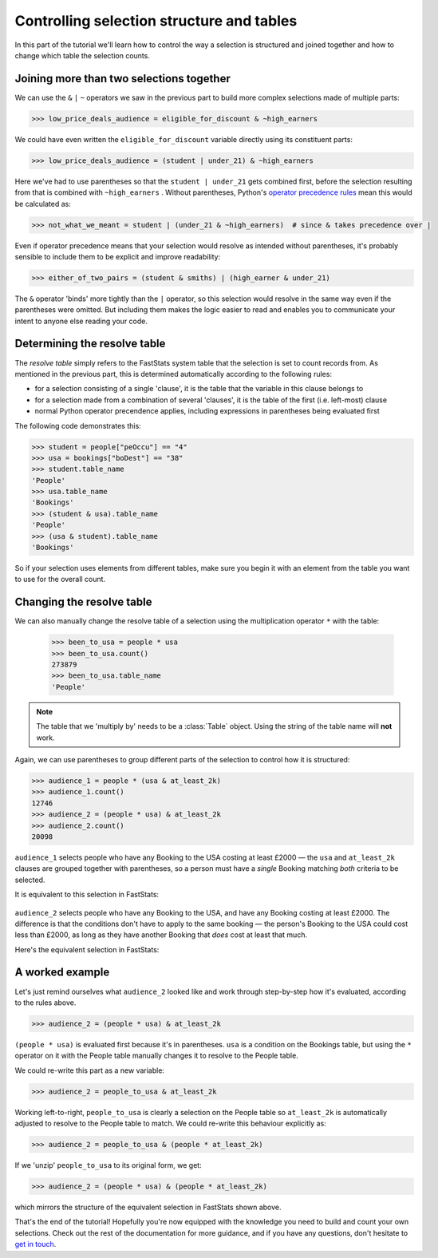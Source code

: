 **********************************************
  Controlling selection structure and tables
**********************************************

In this part of the tutorial we'll learn
how to control the way a selection is structured and joined together
and how to change which table the selection counts.

Joining more than two selections together
=========================================

We can use the ``&`` ``|`` ``~`` operators we saw in the previous part
to build more complex selections made of multiple parts:

.. code-block:: python

    >>> low_price_deals_audience = eligible_for_discount & ~high_earners

We could have even written the ``eligible_for_discount`` variable directly
using its constituent parts:

.. code-block:: python

    >>> low_price_deals_audience = (student | under_21) & ~high_earners

Here we've had to use parentheses
so that the ``student | under_21`` gets combined first,
before the selection resulting from that is combined with ``~high_earners`` .
Without parentheses, Python's `operator precedence rules
<https://docs.python.org/3/reference/expressions.html#operator-precedence>`_
mean this would be calculated as:

.. code-block:: python

    >>> not_what_we_meant = student | (under_21 & ~high_earners)  # since & takes precedence over |

Even if operator precedence means that your selection would resolve as intended
without parentheses,
it's probably sensible to include them to be explicit and improve readability:

.. code-block:: python

    >>> either_of_two_pairs = (student & smiths) | (high_earner & under_21)

The ``&`` operator 'binds' more tightly than the ``|`` operator,
so this selection would resolve in the same way even if the parentheses were omitted.
But including them makes the logic easier to read
and enables you to communicate your intent to anyone else reading your code.

Determining the resolve table
=============================

The *resolve table* simply refers to the FastStats system table
that the selection is set to count records from.
As mentioned in the previous part, this is determined automatically
according to the following rules:

* for a selection consisting of a single 'clause',
  it is the table that the variable in this clause belongs to
* for a selection made from a combination of several 'clauses',
  it is the table of the first (i.e. left-most) clause
* normal Python operator precendence applies,
  including expressions in parentheses being evaluated first

The following code demonstrates this:

.. code-block:: python

    >>> student = people["peOccu"] == "4"
    >>> usa = bookings["boDest"] == "38"
    >>> student.table_name
    'People'
    >>> usa.table_name
    'Bookings'
    >>> (student & usa).table_name
    'People'
    >>> (usa & student).table_name
    'Bookings'

So if your selection uses elements from different tables,
make sure you begin it with an element from the table
you want to use for the overall count.

Changing the resolve table
==========================

We can also manually change the resolve table of a selection
using the multiplication operator ``*`` with the table:

    >>> been_to_usa = people * usa
    >>> been_to_usa.count()
    273879
    >>> been_to_usa.table_name
    'People'

.. note::

    The table that we 'multiply by' needs to be a :class:`Table` object.
    Using the string of the table name will **not** work.

Again, we can use parentheses to group different parts of the selection
to control how it is structured:

.. code-block:: python

    >>> audience_1 = people * (usa & at_least_2k)
    >>> audience_1.count()
    12746
    >>> audience_2 = (people * usa) & at_least_2k
    >>> audience_2.count()
    20098

``audience_1`` selects people who have any Booking to the USA costing at least £2000
— the ``usa`` and ``at_least_2k`` clauses are grouped together with parentheses,
so a person must have a *single* Booking matching *both* criteria to be selected.

It is equivalent to this selection in FastStats:

.. figure:: ../_static/audience_1.png
  :scale: 50%
  :align: center

``audience_2`` selects people who have any Booking to the USA,
and have any Booking costing at least £2000.
The difference is that the conditions don't have to apply to the same booking
— the person's Booking to the USA could cost less than £2000,
as long as they have another Booking that *does* cost at least that much.

Here's the equivalent selection in FastStats:

.. figure:: ../_static/audience_2.png
  :scale: 50%
  :align: center

A worked example
================

Let's just remind ourselves what ``audience_2`` looked like
and work through step-by-step how it's evaluated, according to the rules above.

.. code-block:: python

    >>> audience_2 = (people * usa) & at_least_2k

``(people * usa)`` is evaluated first because it's in parentheses.
``usa`` is a condition on the Bookings table,
but using the ``*`` operator on it with the People table manually changes it
to resolve to the People table.

We could re-write this part as a new variable:

.. code-block:: python

    >>> audience_2 = people_to_usa & at_least_2k

Working left-to-right, ``people_to_usa`` is clearly a selection on the People table
so ``at_least_2k`` is automatically adjusted to resolve to the People table to match.
We could re-write this behaviour explicitly as:

.. code-block:: python

    >>> audience_2 = people_to_usa & (people * at_least_2k)

If we 'unzip' ``people_to_usa`` to its original form, we get:

.. code-block:: python

    >>> audience_2 = (people * usa) & (people * at_least_2k)

which mirrors the structure of the equivalent selection in FastStats shown above.

That's the end of the tutorial!
Hopefully you're now equipped with the knowledge you need
to build and count your own selections.
Check out the rest of the documentation for more guidance,
and if you have any questions,
don't hesitate to `get in touch <mailto:support@apteco.com>`_.

